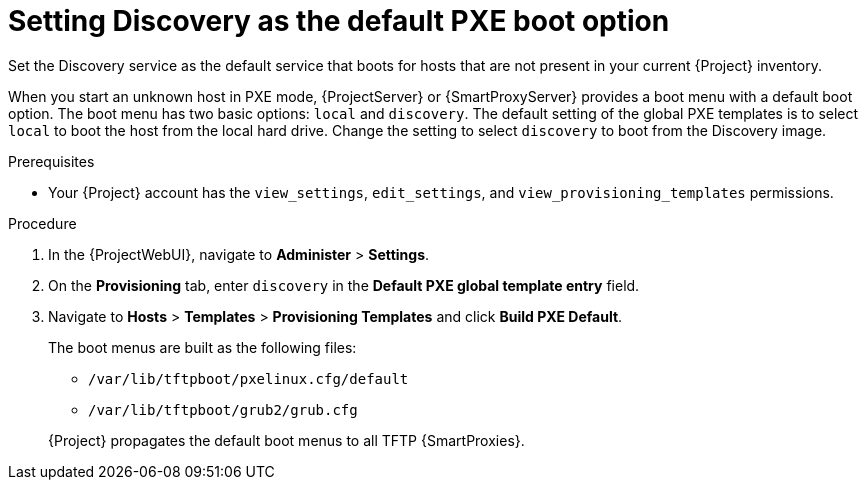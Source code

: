 [id="setting-discovery-as-the-default-PXE-boot-option_{context}"]
= Setting Discovery as the default PXE boot option

Set the Discovery service as the default service that boots for hosts that are not present in your current {Project} inventory.

When you start an unknown host in PXE mode, {ProjectServer} or {SmartProxyServer} provides a boot menu with a default boot option.
The boot menu has two basic options: `local` and `discovery`.
The default setting of the global PXE templates is to select `local` to boot the host from the local hard drive.
Change the setting to select `discovery` to boot from the Discovery image.

.Prerequisites
* Your {Project} account has the `view_settings`, `edit_settings`, and `view_provisioning_templates` permissions.

.Procedure
. In the {ProjectWebUI}, navigate to *Administer* > *Settings*.
. On the *Provisioning* tab, enter  `discovery` in the *Default PXE global template entry* field.
. Navigate to *Hosts* > *Templates* > *Provisioning Templates* and click *Build PXE Default*.
+
The boot menus are built as the following files:

** `/var/lib/tftpboot/pxelinux.cfg/default`
** `/var/lib/tftpboot/grub2/grub.cfg`

+
{Project} propagates the default boot menus to all TFTP {SmartProxies}.
